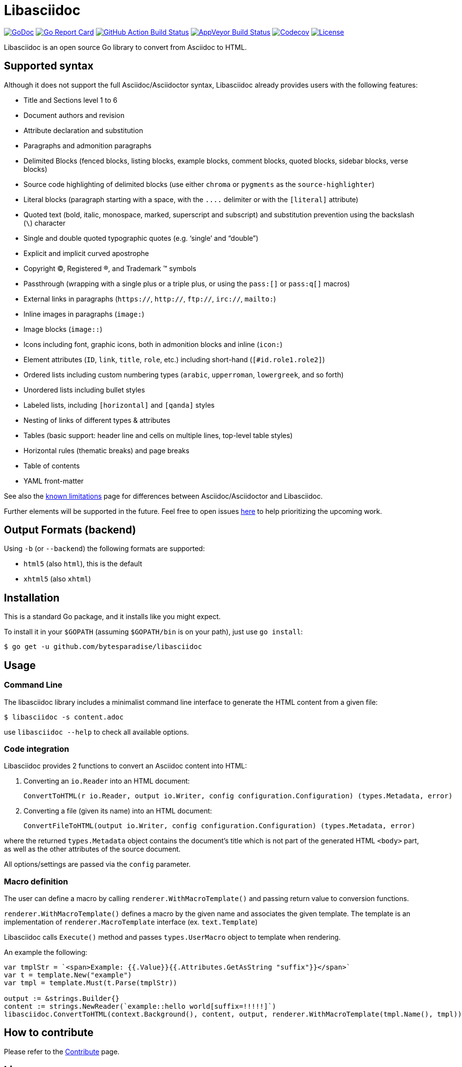 = Libasciidoc

image:https://godoc.org/github.com/bytesparadise/libasciidoc?status.svg["GoDoc", link="https://godoc.org/github.com/bytesparadise/libasciidoc"]
image:https://goreportcard.com/badge/github.com/bytesparadise/libasciidoc["Go Report Card", link="https://goreportcard.com/report/github.com/bytesparadise/libasciidoc"]
image:https://github.com/bytesparadise/libasciidoc/workflows/ci-build/badge.svg["GitHub Action Build Status", link="https://github.com/bytesparadise/libasciidoc/actions?query=workflow%3Aci-build"]
image:https://ci.appveyor.com/api/projects/status/23v48tqfvr8sdb3g/branch/master?svg=true["AppVeyor Build Status", link="https://ci.appveyor.com/project/xcoulon/libasciidoc"]
image:https://codecov.io/gh/bytesparadise/libasciidoc/branch/master/graph/badge.svg["Codecov", link="https://codecov.io/gh/bytesparadise/libasciidoc"]
image:https://img.shields.io/badge/License-Apache%202.0-blue.svg["License", link="https://opensource.org/licenses/Apache-2.0"]

Libasciidoc is an open source Go library to convert from Asciidoc to HTML.

== Supported syntax

Although it does not support the full Asciidoc/Asciidoctor syntax, Libasciidoc already provides users with the following features:

* Title and Sections level 1 to 6
* Document authors and revision
* Attribute declaration and substitution
* Paragraphs and admonition paragraphs
* Delimited Blocks (fenced blocks, listing blocks, example blocks, comment blocks, quoted blocks, sidebar blocks, verse blocks)
* Source code highlighting of delimited blocks (use either `chroma` or `pygments` as the `source-highlighter`)
* Literal blocks (paragraph starting with a space, with the `+++....+++` delimiter or with the `[literal]` attribute)
* Quoted text (bold, italic, monospace, marked, superscript and subscript) and substitution prevention using the backslash (`\`) character
* Single and double quoted typographic quotes (e.g. '`single`' and "`double`")
* Explicit and implicit curved apostrophe
* Copyright (C), Registered (R), and Trademark (TM) symbols
* Passthrough (wrapping with a single plus or a triple plus, or using the `+++pass:[]+++` or `+++pass:q[]+++` macros)
* External links in paragraphs (`https://`, `http://`, `ftp://`, `irc://`, `mailto:`)
* Inline images in paragraphs (`image:`)
* Image blocks (`image::`)
* Icons including font, graphic icons, both in admonition blocks and inline (`icon:`)
* Element attributes (`ID`, `link`, `title`, `role`, etc.) including short-hand (`[#id.role1.role2]`)
* Ordered lists including custom numbering types (`arabic`, `upperroman`, `lowergreek`, and so forth)
* Unordered lists including bullet styles
* Labeled lists, including `[horizontal]` and `[qanda]` styles
* Nesting of links of different types & attributes
* Tables (basic support: header line and cells on multiple lines, top-level table styles)
* Horizontal rules (thematic breaks) and page breaks
* Table of contents
* YAML front-matter


See also the link:LIMITATIONS.adoc[known limitations] page for differences between Asciidoc/Asciidoctor and Libasciidoc.

Further elements will be supported in the future. Feel free to open issues https://github.com/bytesparadise/libasciidoc/issues[here] to help prioritizing the upcoming work.

== Output Formats (backend)

Using `-b` (or `--backend`) the following formats are supported:

* `html5` (also `html`), this is the default
* `xhtml5` (also `xhtml`)

== Installation

This is a standard Go package, and it installs like you might expect.

To install it in your `$GOPATH` (assuming `$GOPATH/bin` is on your path), just use `go install`:

    $ go get -u github.com/bytesparadise/libasciidoc

== Usage

=== Command Line

The libasciidoc library includes a minimalist command line interface to generate the HTML content from a given file:

```
$ libasciidoc -s content.adoc
```

use `libasciidoc --help` to check all available options.

=== Code integration

Libasciidoc provides 2 functions to convert an Asciidoc content into HTML:

1. Converting an `io.Reader` into an HTML document:

    ConvertToHTML(r io.Reader, output io.Writer, config configuration.Configuration) (types.Metadata, error) 

2. Converting a file (given its name) into an HTML document:

   ConvertFileToHTML(output io.Writer, config configuration.Configuration) (types.Metadata, error)

where the returned `types.Metadata` object contains the document's title which is not part of the generated HTML `<body>` part, as well as the other attributes of the source document.

All options/settings are passed via the `config` parameter.

=== Macro definition

The user can define a macro by calling `renderer.WithMacroTemplate()` and passing return value to conversion functions.

`renderer.WithMacroTemplate()` defines a macro by the given name and associates the given template. The template is an implementation of `renderer.MacroTemplate` interface (ex. `text.Template`)

Libasciidoc calls `Execute()` method and passes `types.UserMacro` object to template when rendering.

An example the following:

```
var tmplStr = `<span>Example: {{.Value}}{{.Attributes.GetAsString "suffix"}}</span>`
var t = template.New("example")
var tmpl = template.Must(t.Parse(tmplStr))

output := &strings.Builder{}
content := strings.NewReader(`example::hello world[suffix=!!!!!]`)
libasciidoc.ConvertToHTML(context.Background(), content, output, renderer.WithMacroTemplate(tmpl.Name(), tmpl))
```

== How to contribute

Please refer to the link:CONTRIBUTE.adoc[Contribute] page.

== License

Libasciidoc is available under the terms of the https://raw.githubusercontent.com/bytesparadise/libasciidoc/LICENSE[Apache License 2.0].

== Trademark

AsciiDoc is a trademark of the Eclipse Foundation